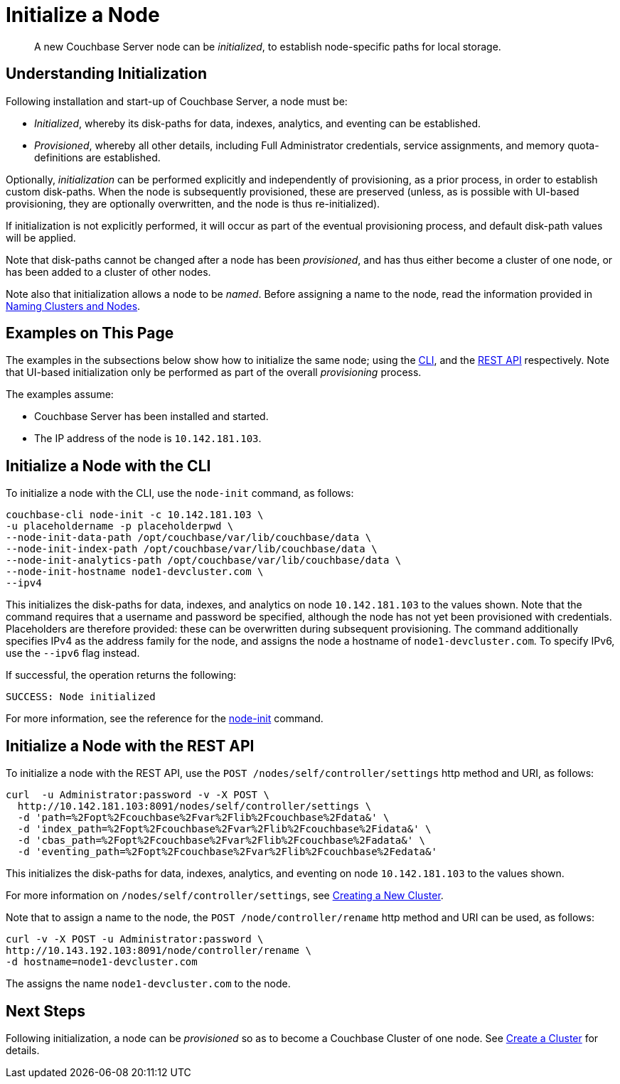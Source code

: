 = Initialize a Node

[abstract]
A new Couchbase Server node can be _initialized_, to establish node-specific paths for local storage.

[#understanding-initialization]
== Understanding Initialization

Following installation and start-up of Couchbase Server, a node must be:

* _Initialized_, whereby its disk-paths for data, indexes, analytics, and eventing can be established.

* _Provisioned_, whereby all other details, including Full Administrator credentials, service assignments, and memory quota-definitions are established.

Optionally, _initialization_ can be performed explicitly and independently of provisioning, as a prior process, in order to establish custom disk-paths.
When the node is subsequently provisioned, these are preserved (unless, as is possible with UI-based provisioning, they are optionally overwritten, and the node is thus re-initialized).

If initialization is not explicitly performed, it will occur as part of the eventual provisioning process, and default disk-path values will be applied.

Note that disk-paths cannot be changed after a node has been _provisioned_, and has thus either become a cluster of one node, or has been added to a cluster of other nodes.

Note also that initialization allows a node to be _named_.
Before assigning a name to the node, read the information provided in xref:learn:clusters-and-availability/nodes.adoc#naming-clusters-and-nodes[Naming Clusters and Nodes].

[#examples-on-this-page-node-initialization]
== Examples on This Page

The examples in the subsections below show how to initialize the same node; using the xref:manage:manage-nodes/initialize-node.adoc#initialize-a-node-with-the-cli[CLI], and the xref:manage:manage-nodes/initialize-node.adoc#initialize-a-node-with-the-rest-api[REST API] respectively.
Note that UI-based initialization only be performed as part of the overall _provisioning_ process.

The examples assume:

* Couchbase Server has been installed and started.

* The IP address of the node is `10.142.181.103`.

[#initialize-a-node-with-the-cli]
== Initialize a Node with the CLI

To initialize a node with the CLI, use the `node-init` command, as follows:

----
couchbase-cli node-init -c 10.142.181.103 \
-u placeholdername -p placeholderpwd \
--node-init-data-path /opt/couchbase/var/lib/couchbase/data \
--node-init-index-path /opt/couchbase/var/lib/couchbase/data \
--node-init-analytics-path /opt/couchbase/var/lib/couchbase/data \
--node-init-hostname node1-devcluster.com \
--ipv4
----

This initializes the disk-paths for data, indexes, and analytics on node `10.142.181.103` to the values shown.
Note that the command requires that a username and password be specified, although the node has not yet been provisioned with credentials.
Placeholders are therefore provided: these can be overwritten during subsequent provisioning.
The command additionally specifies IPv4 as the address family for the node, and assigns the node a hostname of `node1-devcluster.com`.
To specify IPv6, use the `--ipv6` flag instead.

If successful, the operation returns the following:

----
SUCCESS: Node initialized
----

For more information, see the reference for the xref:cli:cbcli/couchbase-cli-node-init.adoc[node-init] command.

[#initialize-a-node-with-the-rest-api]
== Initialize a Node with the REST API

To initialize a node with the REST API, use the `POST /nodes/self/controller/settings` http method and URI, as follows:
----
curl  -u Administrator:password -v -X POST \
  http://10.142.181.103:8091/nodes/self/controller/settings \
  -d 'path=%2Fopt%2Fcouchbase%2Fvar%2Flib%2Fcouchbase%2Fdata&' \
  -d 'index_path=%2Fopt%2Fcouchbase%2Fvar%2Flib%2Fcouchbase%2Fidata&' \
  -d 'cbas_path=%2Fopt%2Fcouchbase%2Fvar%2Flib%2Fcouchbase%2Fadata&' \
  -d 'eventing_path=%2Fopt%2Fcouchbase%2Fvar%2Flib%2Fcouchbase%2Fedata&'
----

This initializes the disk-paths for data, indexes, analytics, and eventing on node `10.142.181.103` to the values shown.

For more information on `/nodes/self/controller/settings`, see xref:rest-api:rest-node-provisioning.adoc[Creating a New Cluster].

Note that to assign a name to the node, the `POST /node/controller/rename` http method and URI can be used, as follows:

----
curl -v -X POST -u Administrator:password \
http://10.143.192.103:8091/node/controller/rename \
-d hostname=node1-devcluster.com
----

The assigns the name `node1-devcluster.com` to the node.

[#next-steps-after-initializing]
== Next Steps

Following initialization, a node can be _provisioned_ so as to become a Couchbase Cluster of one node.
See xref:manage:manage-nodes/create-cluster.adoc[Create a Cluster] for details.
